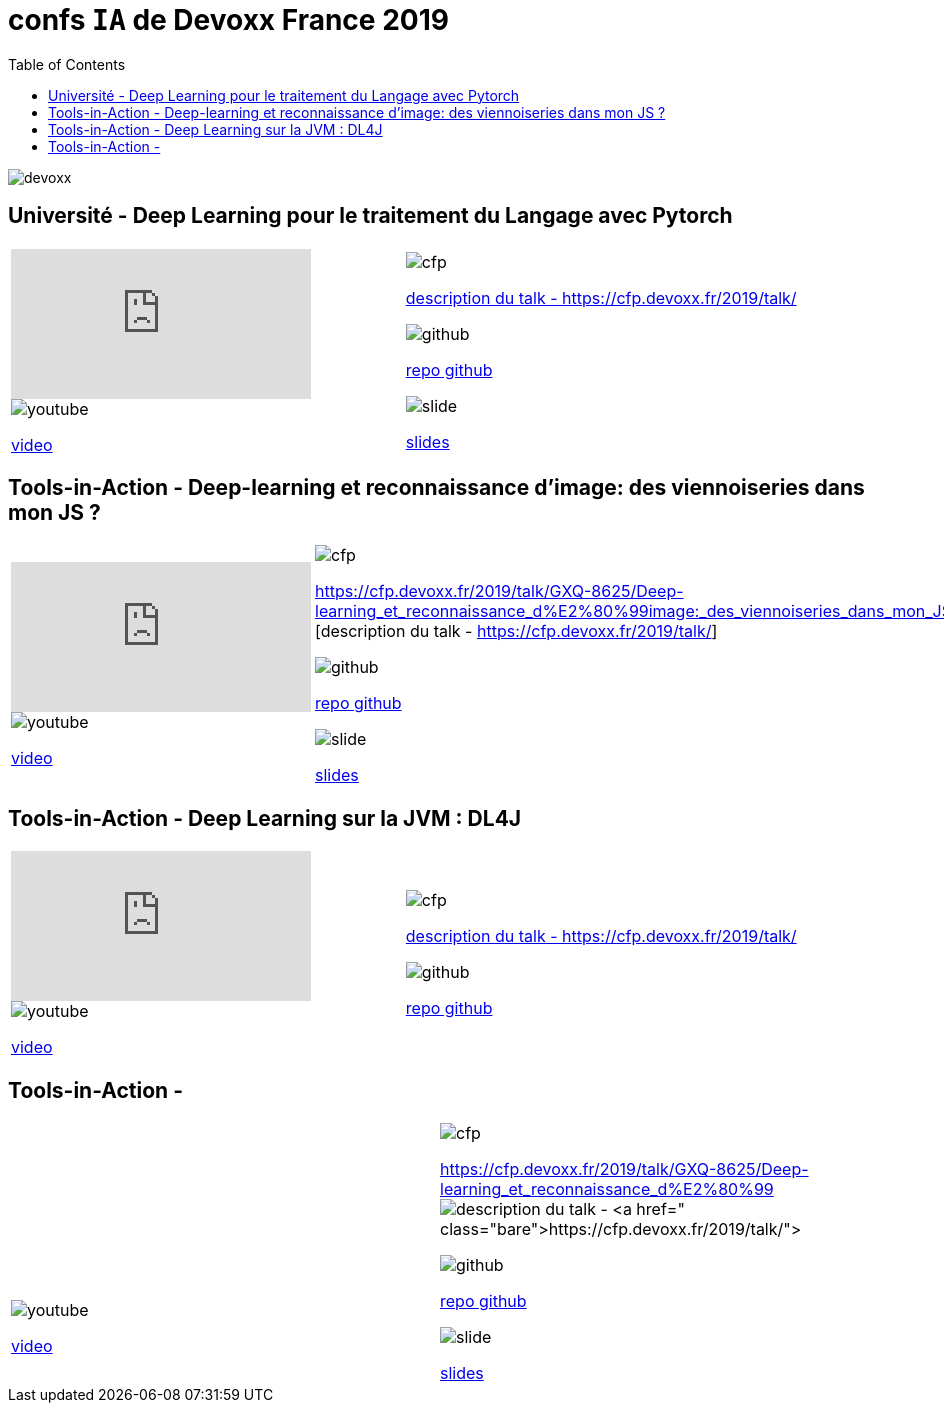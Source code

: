 = confs `IA` de Devoxx France 2019
:icons: font
:asset-uri-scheme: https
:source-highlighter: highlightjs
:deckjs_theme: swiss
:deckjs_transition: fade
:navigation: false
:goto: true
:status: true
:toc:

image::images/devoxx.png[float="right"]

== Université - Deep Learning pour le traitement du Langage avec Pytorch

|=======================
a|video::zh3y7BMjlS4[youtube] 
image::images/youtube.PNG[] 
https://www.youtube.com/watch?v=zh3y7BMjlS4&list=PLTbQvx84FrASreUHVwlEk5AUGozY5g2tn&index=9[video]  a|
image::images/cfp.PNG[] 
https://cfp.devoxx.fr/2019/talk/MWS-2869/Deep_Learning_pour_le_traitement_du_Langage_avec_Pytorch[description du talk - https://cfp.devoxx.fr/2019/talk/]

image::images/github.PNG[] 
https://github.com/sebastien-collet/talks/tree/master/DevoxxFR%20-%2017-04-2019[repo github]

image::images/slide.PNG[] 
https://docs.google.com/presentation/d/11IVhfjzB9uSnTxpJ5ot0G_OXjkK13wri8AXEg5PQU8U/edit#slide=id.g57eac4a3b9_2_121[slides]

|=======================


== Tools-in-Action - Deep-learning et reconnaissance d’image: des viennoiseries dans mon JS ?

|=======================
a|video::s5bsNn-AzMY[youtube] 
image::images/youtube.PNG[] 
https://www.youtube.com/watch?v=s5bsNn-AzMY&list=PLTbQvx84FrASoQ3S-Ci8OhHzLyMuLy0Wl&index=4[video]  a|
image::images/cfp.PNG[] 
https://cfp.devoxx.fr/2019/talk/GXQ-8625/Deep-learning_et_reconnaissance_d%E2%80%99image:_des_viennoiseries_dans_mon_JS_%3F [description du talk - https://cfp.devoxx.fr/2019/talk/]

image::images/github.PNG[] 
https://github.com/PPACI/Devoxx19-TensorflowJS[repo github]

image::images/slide.PNG[] 
https://www.slideshare.net/pierrepaci/devoxx-19-du-deeplearning-dans-mon-js[slides]

|=======================



== Tools-in-Action - Deep Learning sur la JVM : DL4J

|=======================
a|video::QfnCcPcZogI[youtube] 
image::images/youtube.PNG[] 
https://www.youtube.com/watch?v=QfnCcPcZogI&list=PLTbQvx84FrASoQ3S-Ci8OhHzLyMuLy0Wl&index=14[video]  a|
image::images/cfp.PNG[] 
https://cfp.devoxx.fr/2019/talk/OCB-5151/Deep_Learning_sur_la_JVM_:_DL4J[description du talk - https://cfp.devoxx.fr/2019/talk/]

image::images/github.PNG[] 
https://github.com/arnauddelaunay/deep-learning-with-dl4j[repo github]


|=======================

== Tools-in-Action - 

|=======================
a|video::s5bsNn-AzMY[youtube] 
image::images/youtube.PNG[] 
https://www.youtube.com/watch?v=s5bsNn-AzMY&list=PLTbQvx84FrASoQ3S-Ci8OhHzLyMuLy0Wl&index=4[video]  a|
image::images/cfp.PNG[] 
https://cfp.devoxx.fr/2019/talk/GXQ-8625/Deep-learning_et_reconnaissance_d%E2%80%99image:_des_viennoiseries_dans_mon_JS_%3F[description du talk - https://cfp.devoxx.fr/2019/talk/]

image::images/github.PNG[] 
https://github.com/PPACI/Devoxx19-TensorflowJS[repo github]

image::images/slide.PNG[] 
https://www.slideshare.net/pierrepaci/devoxx-19-du-deeplearning-dans-mon-js[slides]

|=======================

////
////++++
////<iframe width="560" height="315" src="https://www.youtube.com/embed/zh3y7BMjlS4" frameborder="0" allowfullscreen></iframe>
////++++
////





